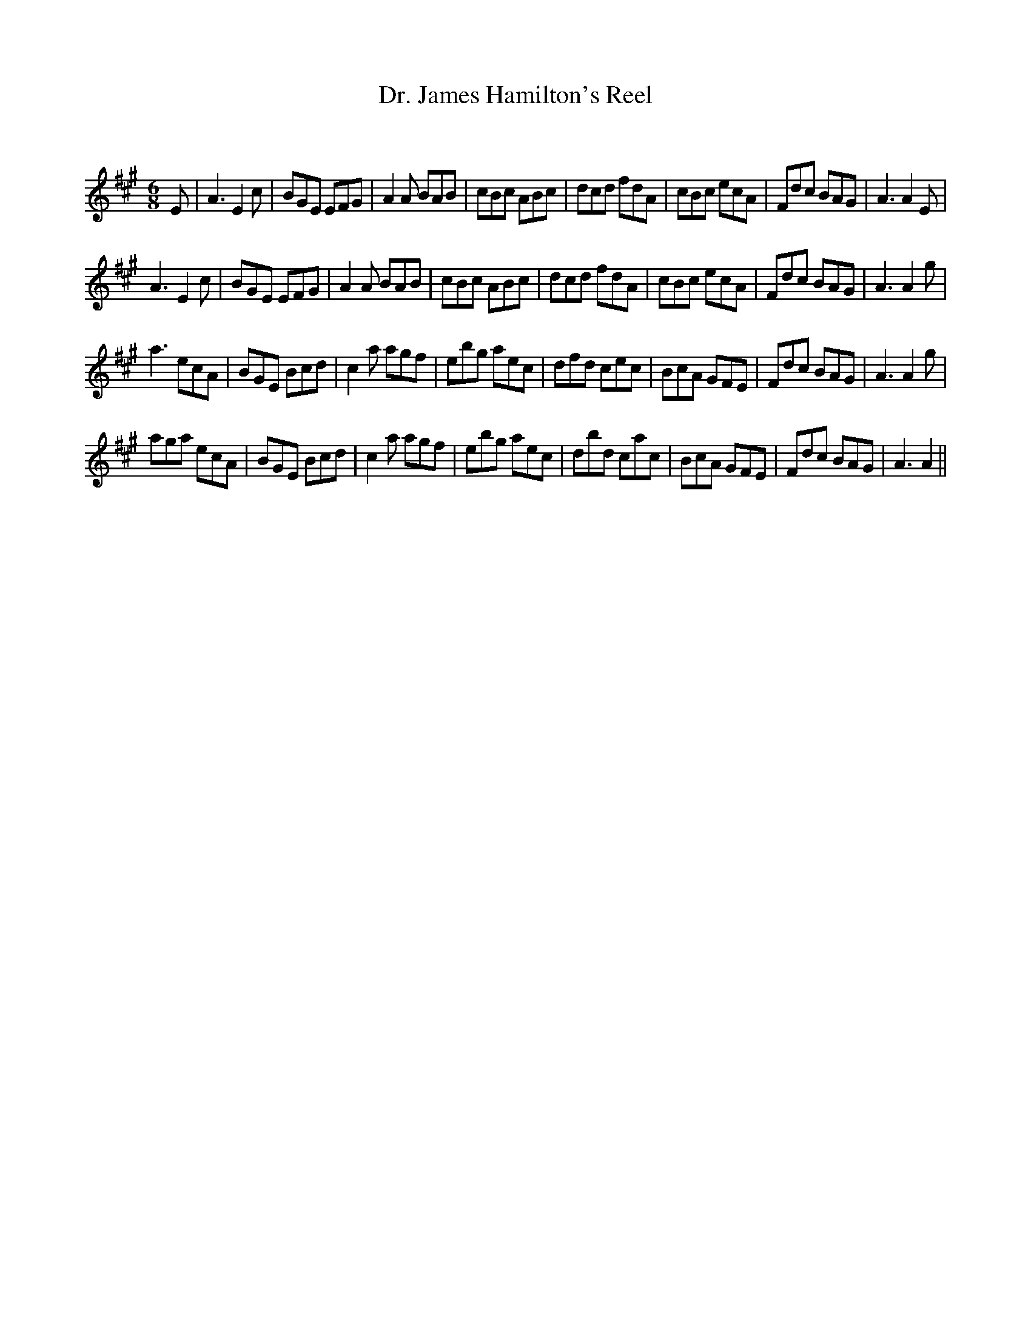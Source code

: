 X:1
T: Dr. James Hamilton's Reel
C:
R:Jig
Q:180
K:A
M:6/8
L:1/16
E2|A6 E4c2|B2G2E2 E2F2G2|A4A2 B2A2B2|c2B2c2 A2B2c2|d2c2d2 f2d2A2|c2B2c2 e2c2A2|F2d2c2 B2A2G2|A6 A4E2|
A6 E4c2|B2G2E2 E2F2G2|A4A2 B2A2B2|c2B2c2 A2B2c2|d2c2d2 f2d2A2|c2B2c2 e2c2A2|F2d2c2 B2A2G2|A6 A4g2|
a6 e2c2A2|B2G2E2 B2c2d2|c4a2 a2g2f2|e2b2g2 a2e2c2|d2f2d2 c2e2c2|B2c2A2 G2F2E2|F2d2c2 B2A2G2|A6 A4g2|
a2g2a2 e2c2A2|B2G2E2 B2c2d2|c4a2 a2g2f2|e2b2g2 a2e2c2|d2b2d2 c2a2c2|B2c2A2 G2F2E2|F2d2c2 B2A2G2|A6 A4||
